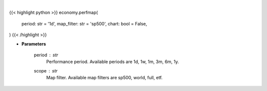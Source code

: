 .. role:: python(code)
    :language: python
    :class: highlight

|

.. raw:: html

    <h3>
    > Getting data
    </h3>

{{< highlight python >}}
economy.perfmap(
    period: str = '1d',
    map_filter: str = 'sp500',
    chart: bool = False,
)
{{< /highlight >}}

.. raw:: html

    <p>
    Opens Finviz map website in a browser. [Source: Finviz]
    </p>

* **Parameters**

    period : *str*
        Performance period. Available periods are 1d, 1w, 1m, 3m, 6m, 1y.
    scope : *str*
        Map filter. Available map filters are sp500, world, full, etf.
